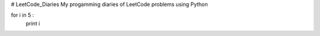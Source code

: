 # LeetCode_Diaries
My progamming diaries of LeetCode problems using Python



.. code-block:: python
for i in 5 :
 print i
 





